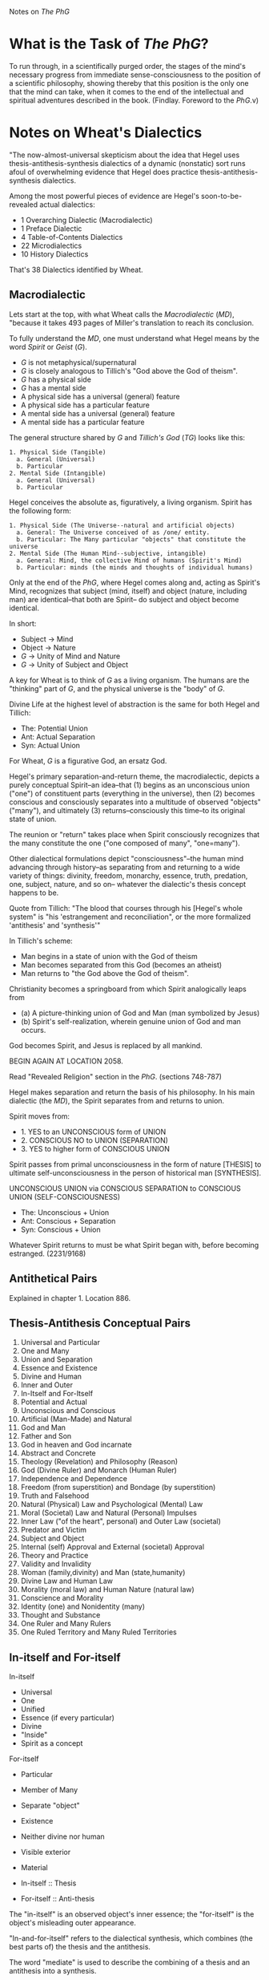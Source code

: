 Notes on /The PhG/
* What is the Task of /The PhG/?
To run through, in a scientifically purged order,
the stages of the mind's necessary progress from
immediate sense-consciousness to the position of
a scientific philosophy, showing thereby that 
this position is the only one that the mind can
take, when it comes to the end of the intellectual
and spiritual adventures described in the book.
(Findlay. Foreword to the /PhG/.v)

* Notes on Wheat's Dialectics
"The now-almost-universal skepticism about
the idea that Hegel uses thesis-antithesis-synthesis
dialectics of a dynamic (nonstatic) sort
runs afoul of overwhelming evidence that 
Hegel does practice thesis-antithesis-synthesis 
dialectics.

Among the most powerful pieces of evidence are
Hegel's soon-to-be-revealed actual dialectics:

- 1 Overarching Dialectic (Macrodialectic)
- 1 Preface Dialectic 
- 4 Table-of-Contents Dialectics
- 22 Microdialectics
- 10 History Dialectics

That's 38 Dialectics identified by Wheat. 

** Macrodialectic
Lets start at the top, with what Wheat calls the /Macrodialectic/ (/MD/),
"because it takes 493 pages of Miller's translation to reach
its conclusion.

To fully understand the /MD/, one must understand what Hegel means
by the word /Spirit/ or /Geist/ (/G/).

- /G/ is not metaphysical/supernatural
- /G/ is closely analogous to Tillich's "God above the God of theism".
- /G/ has a physical side
- /G/ has a mental side
- A physical side has a universal (general) feature
- A physical side has a particular feature 
- A mental side has a universal (general) feature
- A mental side has a particular feature

The general structure shared by /G/ and /Tillich's God/ (/TG/) looks like
this:

#+BEGIN_EXAMPLE
1. Physical Side (Tangible) 
  a. General (Universal)
  b. Particular
2. Mental Side (Intangible)
  a. General (Universal)
  b. Particular
#+END_EXAMPLE

Hegel conceives the absolute as, figuratively, a
living organism. Spirit has the following form:

#+BEGIN_EXAMPLE
1. Physical Side (The Universe--natural and artificial objects)
  a. General: The Universe conceived of as /one/ entity.
  b. Particular: The Many particular "objects" that constitute the universe
2. Mental Side (The Human Mind--subjective, intangible)
  a. General: Mind, the collective Mind of humans (Spirit's Mind)
  b. Particular: minds (the minds and thoughts of individual humans)
#+END_EXAMPLE

Only at the end of the /PhG/, where Hegel comes
along and, acting as Spirit's Mind, recognizes
that subject (mind, itself) and object (nature,
including man) are identical--that both are
Spirit-- do subject and object become identical.

In short:

- Subject -> Mind
- Object  -> Nature
- /G/ -> Unity of Mind and Nature
- /G/ -> Unity of Subject and Object

A key for Wheat is to think of /G/ as a living
organism. The humans are the "thinking" part
of /G/, and the physical universe is the "body"
of /G/.

Divine Life at the highest level of abstraction
is the same for both Hegel and Tillich:

- The: Potential Union
- Ant: Actual Separation
- Syn: Actual Union

For Wheat, /G/ is a figurative God, an ersatz God.

Hegel's primary separation-and-return theme,
the macrodialectic, depicts a purely conceptual
Spirit--an idea--that (1) begins as an unconscious
union ("one") of constituent parts (everything 
in the universe), then (2) becomes conscious
and consciously separates into a multitude
of observed "objects" ("many"), and ultimately
(3) returns--consciously this time--to its
original state of union.

The reunion or "return" takes place when 
Spirit consciously recognizes that the
many constitute the one ("one composed of
many", "one=many").

Other dialectical formulations depict
"consciousness"--the human mind advancing 
through history--as separating from and
returning to a wide variety of things:
divinity, freedom, monarchy, essence, truth,
predation, one, subject, nature, and so on--
whatever the dialectic's thesis concept
happens to be.

Quote from Tillich: "The blood that courses
through his [Hegel's whole system" is
"his 'estrangement and reconciliation", or
the more formalized 'antithesis' and 
'synthesis'"

In Tillich's scheme:

- Man begins in a state of union with the God of theism
- Man becomes separated from this God (becomes an atheist)
- Man returns to "the God above the God of theism".

Christianity becomes a springboard from
which Spirit analogically leaps from

- (a) A picture-thinking union of God and Man (man symbolized by Jesus)
- (b) Spirit's self-realization, wherein genuine union of God and man occurs.

God becomes Spirit, and Jesus is replaced by all mankind.

BEGIN AGAIN AT LOCATION 2058.

Read "Revealed Religion" section in the /PhG/.
(sections 748-787)

Hegel makes separation and return the basis of
his philosophy. In his main dialectic (the /MD/),
the Spirit separates from and returns to union.

Spirit moves from:

- 1. YES to an UNCONSCIOUS form of UNION
- 2. CONSCIOUS NO to UNION (SEPARATION)
- 3. YES to higher form of CONSCIOUS UNION

Spirit passes from primal unconsciousness
in the form of nature [THESIS] to ultimate
self-unconsciousness in the person of 
historical man [SYNTHESIS].

UNCONSCIOUS UNION via CONSCIOUS SEPARATION
to CONSCIOUS UNION (SELF-CONSCIOUSNESS)

- The: Unconscious + Union
- Ant: Conscious + Separation
- Syn: Conscious + Union

Whatever Spirit returns to must be what Spirit
began with, before becoming estranged. (2231/9168)
** Antithetical Pairs
Explained in chapter 1. Location 886.


** Thesis-Antithesis Conceptual Pairs
1. Universal and Particular
1. One and Many
1. Union and Separation
1. Essence and Existence
1. Divine and Human
1. Inner and Outer
1. In-Itself and For-Itself
1. Potential and Actual
1. Unconscious and Conscious
1. Artificial (Man-Made) and Natural
1. God and Man
1. Father and Son
1. God in heaven and God incarnate
1. Abstract and Concrete
1. Theology (Revelation) and Philosophy (Reason)
1. God (Divine Ruler) and Monarch (Human Ruler)
1. Independence and Dependence
1. Freedom (from superstition) and Bondage (by superstition)
1. Truth and Falsehood
1. Natural (Physical) Law and Psychological (Mental) Law
1. Moral (Societal) Law and Natural (Personal) Impulses
1. Inner Law ("of the heart", personal) and Outer Law (societal)
1. Predator and Victim
1. Subject and Object
1. Internal (self) Approval and External (societal) Approval
1. Theory and Practice
1. Validity and Invalidity
1. Woman (family,divinity) and Man (state,humanity)
1. Divine Law and Human Law
1. Morality (moral law) and Human Nature (natural law)
1. Conscience and Morality
1. Identity (one) and Nonidentity (many)
1. Thought and Substance
1. One Ruler and Many Rulers
1. One Ruled Territory and Many Ruled Territories

** In-itself and For-itself
In-itself
- Universal
- One
- Unified
- Essence (if every particular)
- Divine
- "Inside"
- Spirit as a concept

For-itself
- Particular
- Member of Many
- Separate "object"
- Existence
- Neither divine nor human
- Visible exterior
- Material 

- In-itself :: Thesis
- For-itself :: Anti-thesis

The "in-itself" is an observed object's
inner essence; the "for-itself" is the
object's misleading outer appearance.

"In-and-for-itself" refers to the dialectical
synthesis, which combines (the best parts of)
the thesis and the antithesis. 

The word "mediate" is used to describe the
combining of a thesis and an antithesis into
a synthesis.

"In" is relatively easy to understand...it
refers to the "inner" core of the object, the
unifying concept (Spirit) found /in/ everything.

The "for" in "for itself" is less clear. One
way to think about it is as "for itself to see",
referring to the particularizing outer characteristics
of an observed object.

Again.

- In-itself  -> Thesis
- For-itself -> Antithesis
- In-and-for-itself -> Synthesis

** Potential and Actual
- Potential :: Unconscious
- Actual :: Conscious

** Dialectical Terminology
"Negation" -> Antithesis
"Negation of the Negation" -> Synthesis

Whether he used these terms together, and
whether he used "thesis" with them (he didn't),
is irrelevant. What is relevant is that Hegel
referred to his use of dialectics.

* Sources
/SL/
/PhG/
Wheat-2012
Leonard F. Wheat. /Hegel's Undisovered Thesis-Antithesis-Synthesis Dialectics"
Prometheus Books. 2012.
Carlson-2007
Verene-2007
Magee-2011
Houlgate-2005
Houlgate-2006
Carlson-2005
